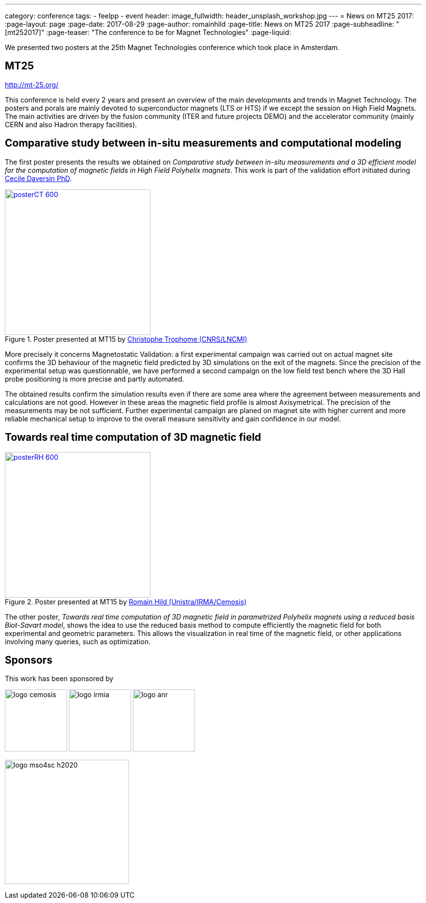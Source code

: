 ---
category: conference
tags:
  - feelpp
  - event
header:
  image_fullwidth: header_unsplash_workshop.jpg
---
= News on MT25 2017:
:page-layout: page
:page-date: 2017-08-29
:page-author: romainhild
:page-title:  News on MT25 2017
:page-subheadline:  "[mt252017]"
:page-teaser: "The conference to be for Magnet Technologies"
:page-liquid:

We presented two posters at the 25th Magnet Technologies conference which took place in Amsterdam. 

== MT25

http://mt-25.org/

This conference is held every 2 years and present an overview of the main developments and trends in Magnet Technology.
The posters and porals are mainly devoted to superconductor magnets (LTS or HTS) if we except the session on High Field Magnets.
The main activities are driven by the fusion community (ITER and future projects DEMO) and the accelerator community (mainly CERN and also Hadron therapy facilities).

== Comparative study between in-situ measurements and computational modeling

The first poster presents the results we obtained on _Comparative study between in-situ measurements and a 3D efficient model for the computation of magnetic fields in High Field Polyhelix magnets_. 
This work is part of the validation effort initiated during link:https://hal.archives-ouvertes.fr/CEMOSIS/tel-01361722v1[Cecile Daversin PhD].

.Poster presented at MT15 by link:/team/trophime[Christophe Trophome (CNRS/LNCMI)]
image::conferences/2017/mt25/posterCT-600.png[width=300,link=/images/conferences/2017/mt25/posterCT.pdf]

More precisely it concerns Magnetostatic Validation: a first experimental campaign was carried out on actual magnet site confirms the 3D behaviour of the magnetic field predicted by 3D simulations on the exit of the magnets.
Since the precision of the experimental setup was questionnable, we have performed a second campaign on the low field test bench where the 3D Hall probe positioning is more precise and partly automated.

The obtained results confirm the simulation results even if there are some area where the agreement between measurements and calculations are not good.
However in these areas the magnetic field profile is almost Axisymetrical.
The precision of the measurements may be not sufficient.
Further experimental campaign are planed on magnet site with higher current and more reliable mechanical setup to improve to the overall measure sensitivity
and gain confidence in our model.

== Towards real time computation of 3D magnetic field

.Poster presented at MT15 by link:/team/hild[Romain Hild (Unistra/IRMA/Cemosis)]
image::conferences/2017/mt25/posterRH-600.png[width=300,link=/images/conferences/2017/mt25/posterRH.pdf]

The other poster, _Towards real time computation of 3D magnetic field in parametrized Polyhelix magnets using a reduced basis Biot-Savart model_, shows the idea to use the reduced basis method to compute efficiently the magnetic field for both experimental and geometric parameters.
This allows the visualization in real time of the magnetic field, or other applications involving many queries, such as optimization.

== Sponsors

This work has been sponsored by 

image:logos/logo_cemosis.png[height="128"] image:logos/logo_irmia.png[height="128"] image:logos/logo_anr.png[height="128"]

image:logos/logo_mso4sc_h2020.png[height="256"]
